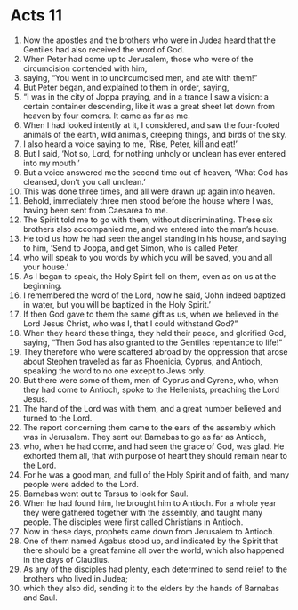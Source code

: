 ﻿
* Acts 11
1. Now the apostles and the brothers who were in Judea heard that the Gentiles had also received the word of God. 
2. When Peter had come up to Jerusalem, those who were of the circumcision contended with him, 
3. saying, “You went in to uncircumcised men, and ate with them!” 
4. But Peter began, and explained to them in order, saying, 
5. “I was in the city of Joppa praying, and in a trance I saw a vision: a certain container descending, like it was a great sheet let down from heaven by four corners. It came as far as me. 
6. When I had looked intently at it, I considered, and saw the four-footed animals of the earth, wild animals, creeping things, and birds of the sky. 
7. I also heard a voice saying to me, ‘Rise, Peter, kill and eat!’ 
8. But I said, ‘Not so, Lord, for nothing unholy or unclean has ever entered into my mouth.’ 
9. But a voice answered me the second time out of heaven, ‘What God has cleansed, don’t you call unclean.’ 
10. This was done three times, and all were drawn up again into heaven. 
11. Behold, immediately three men stood before the house where I was, having been sent from Caesarea to me. 
12. The Spirit told me to go with them, without discriminating. These six brothers also accompanied me, and we entered into the man’s house. 
13. He told us how he had seen the angel standing in his house, and saying to him, ‘Send to Joppa, and get Simon, who is called Peter, 
14. who will speak to you words by which you will be saved, you and all your house.’ 
15. As I began to speak, the Holy Spirit fell on them, even as on us at the beginning. 
16. I remembered the word of the Lord, how he said, ‘John indeed baptized in water, but you will be baptized in the Holy Spirit.’ 
17. If then God gave to them the same gift as us, when we believed in the Lord Jesus Christ, who was I, that I could withstand God?” 
18. When they heard these things, they held their peace, and glorified God, saying, “Then God has also granted to the Gentiles repentance to life!” 
19. They therefore who were scattered abroad by the oppression that arose about Stephen traveled as far as Phoenicia, Cyprus, and Antioch, speaking the word to no one except to Jews only. 
20. But there were some of them, men of Cyprus and Cyrene, who, when they had come to Antioch, spoke to the Hellenists, preaching the Lord Jesus. 
21. The hand of the Lord was with them, and a great number believed and turned to the Lord. 
22. The report concerning them came to the ears of the assembly which was in Jerusalem. They sent out Barnabas to go as far as Antioch, 
23. who, when he had come, and had seen the grace of God, was glad. He exhorted them all, that with purpose of heart they should remain near to the Lord. 
24. For he was a good man, and full of the Holy Spirit and of faith, and many people were added to the Lord. 
25. Barnabas went out to Tarsus to look for Saul. 
26. When he had found him, he brought him to Antioch. For a whole year they were gathered together with the assembly, and taught many people. The disciples were first called Christians in Antioch. 
27. Now in these days, prophets came down from Jerusalem to Antioch. 
28. One of them named Agabus stood up, and indicated by the Spirit that there should be a great famine all over the world, which also happened in the days of Claudius. 
29. As any of the disciples had plenty, each determined to send relief to the brothers who lived in Judea; 
30. which they also did, sending it to the elders by the hands of Barnabas and Saul. 
